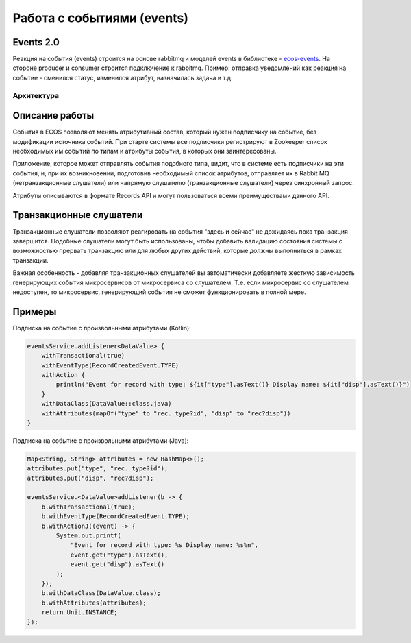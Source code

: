 Работа с событиями (events) 
===========================================

Events 2.0
-----------

Реакция на события (events) строится на основе rabbitmq и моделей events в библиотеке - `ecos-events <https://github.com/Citeck/ecos-events>`_. На стороне producer и consumer строится подключение к rabbitmq. Пример: отправка уведомлений как реакция на событие - сменился статус, изменился атрибут, назначилась задача и т.д.

Архитектура
~~~~~~~~~~~

.. image:: _static/events/notification_through_events_2.0.png
       :align: center


Описание работы
---------------

События в ECOS позволяют менять атрибутивный состав, который нужен подписчику на событие, без модификации источника событий.
При старте системы все подписчики регистрируют в Zookeeper список необходимых им событий по типам и атрибуты события, в которых они заинтересованы.

Приложение, которое может отправлять события подобного типа, видит, что в системе есть подписчики на эти события, и,
при их возникновении, подготовив необходимый список атрибутов, отправляет их в Rabbit MQ (нетранзакционные слушатели) или
напрямую слушателю (транзакционные слушатели) через синхронный запрос.

Атрибуты описываются в формате Records API и могут пользоваться всеми преимуществами данного API.

Транзакционные слушатели
------------------------

Транзакционные слушатели позволяют реагировать на события "здесь и сейчас" не дожидаясь пока транзакция завершится.
Подобные слушатели могут быть использованы, чтобы добавить валидацию состояния системы с возможностью прервать транзакцию или для любых других действий,
которые должны выполниться в рамках транзакции.

Важная особенность - добавляя транзакционных слушателей вы автоматически добавляете жесткую зависимость генерирующих события микросервисов
от микросервиса со слушателем. Т.е. если микросервис со слушателем недоступен, то микросервис, генерирующий события не сможет функционировать в полной мере.

Примеры
-------

Подписка на событие с произвольными атрибутами (Kotlin):

.. code-block:: kotlin

  eventsService.addListener<DataValue> {
      withTransactional(true)
      withEventType(RecordCreatedEvent.TYPE)
      withAction {
          println("Event for record with type: ${it["type"].asText()} Display name: ${it["disp"].asText()}")
      }
      withDataClass(DataValue::class.java)
      withAttributes(mapOf("type" to "rec._type?id", "disp" to "rec?disp"))
  }

Подписка на событие с произвольными атрибутами (Java):

.. code-block:: java

  Map<String, String> attributes = new HashMap<>();
  attributes.put("type", "rec._type?id");
  attributes.put("disp", "rec?disp");

  eventsService.<DataValue>addListener(b -> {
      b.withTransactional(true);
      b.withEventType(RecordCreatedEvent.TYPE);
      b.withActionJ((event) -> {
          System.out.printf(
              "Event for record with type: %s Display name: %s%n",
              event.get("type").asText(),
              event.get("disp").asText()
          );
      });
      b.withDataClass(DataValue.class);
      b.withAttributes(attributes);
      return Unit.INSTANCE;
  });
